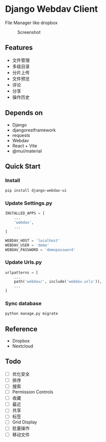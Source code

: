 * Django Webdav Client

File Manager like dropbox

#+CAPTION: Screenshot
[[./webdav.jpeg]]

** Features
- 文件管理
- 多级目录
- 分片上传
- 文件预览
- 评论
- 分享
- 操作历史

** Depends on
- Django
- djangorestframework
- requests
- Webdav
- React + Vite
- @mui/material

** Quick Start
*** Install
#+BEGIN_SRC bash
  pip install django-webdav-ui
#+END_SRC

*** Update Settings.py
#+BEGIN_SRC python
  INSTALLED_APPS = [
      ...
      'webdav',
      ...
  ]

  WEBDAV_HOST = 'localhost'
  WEBDAV_USER = 'demo'
  WEBDAV_PASSWORD = 'demopassword'
#+END_SRC

*** Update Urls.py
#+BEGIN_SRC python
  urlpatterns = [
      ...
      path('webdav/', include('webdav.urls')),
      ...
  ]
#+END_SRC

*** Sync database
#+BEGIN_SRC bash
  python manage.py migrate
#+END_SRC

** Reference

- Dropbox
- Nextcloud

** Todo
- [ ] 优化安全
- [ ] 排序
- [ ] 搜索
- [ ] Permission Controls
- [ ] 收藏
- [ ] 最近
- [ ] 共享
- [ ] 标签
- [ ] Grid Display
- [ ] 批量操作
- [ ] 移动文件

